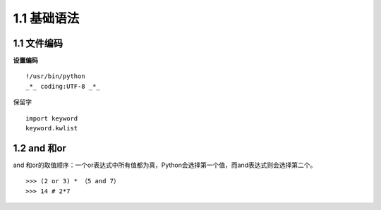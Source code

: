 ===============================
1.1 基础语法
===============================

1.1 文件编码
---------------------------

**设置编码**

::

 !/usr/bin/python
 _*_ coding:UTF-8 _*_

保留字


::

 import keyword
 keyword.kwlist

1.2 and 和or 
------------------------------

and 和or的取值顺序：一个or表达式中所有值都为真，Python会选择第一个值，而and表达式则会选择第二个。

::

 >>> (2 or 3) * （5 and 7）
 >>> 14 # 2*7

